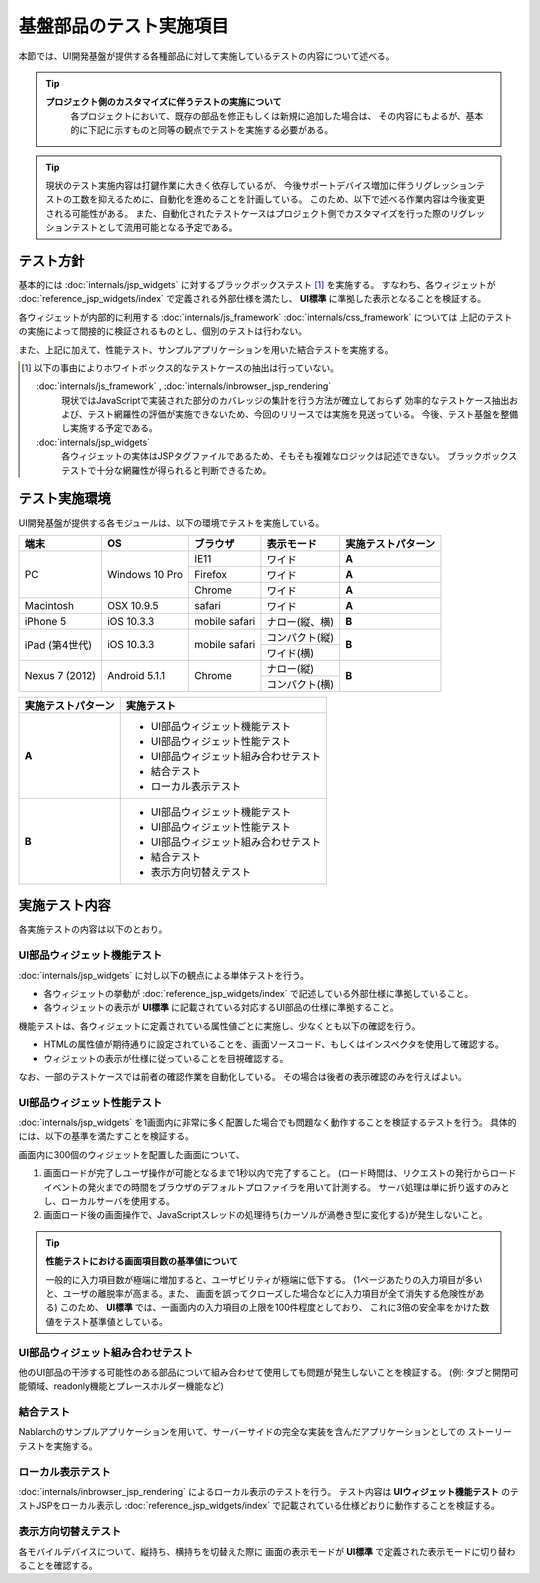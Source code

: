 =====================================
基盤部品のテスト実施項目
=====================================
本節では、UI開発基盤が提供する各種部品に対して実施しているテストの内容について述べる。

.. tip::
  **プロジェクト側のカスタマイズに伴うテストの実施について**
    各プロジェクトにおいて、既存の部品を修正もしくは新規に追加した場合は、
    その内容にもよるが、基本的に下記に示すものと同等の観点でテストを実施する必要がある。

.. tip::
  現状のテスト実施内容は打鍵作業に大きく依存しているが、
  今後サポートデバイス増加に伴うリグレッションテストの工数を抑えるために、自動化を進めることを計画している。
  このため、以下で述べる作業内容は今後変更される可能性がある。
  また、自動化されたテストケースはプロジェクト側でカスタマイズを行った際のリグレッションテストとして流用可能となる予定である。



-------------------------------
テスト方針
-------------------------------
基本的には :doc:`internals/jsp_widgets` に対するブラックボックステスト [#]_ を実施する。
すなわち、各ウィジェットが :doc:`reference_jsp_widgets/index` で定義される外部仕様を満たし、
**UI標準** に準拠した表示となることを検証する。

各ウィジェットが内部的に利用する :doc:`internals/js_framework` :doc:`internals/css_framework` については
上記のテストの実施によって間接的に検証されるものとし、個別のテストは行わない。

また、上記に加えて、性能テスト、サンプルアプリケーションを用いた結合テストを実施する。

.. [#]
  以下の事由によりホワイトボックス的なテストケースの抽出は行っていない。
   
  :doc:`internals/js_framework` , :doc:`internals/inbrowser_jsp_rendering` 
    現状ではJavaScriptで実装された部分のカバレッジの集計を行う方法が確立しておらず
    効率的なテストケース抽出および、テスト網羅性の評価が実施できないため、今回のリリースでは実施を見送っている。
    今後、テスト基盤を整備し実施する予定である。
   
  :doc:`internals/jsp_widgets` 
    各ウィジェットの実体はJSPタグファイルであるため、そもそも複雑なロジックは記述できない。
    ブラックボックステストで十分な網羅性が得られると判断できるため。




.. _ui_testing_environment:

-------------------------------
テスト実施環境
-------------------------------
UI開発基盤が提供する各モジュールは、以下の環境でテストを実施している。

+----------------------+------------------+------------------------+-------------------+--------------------------------------+
| 端末                 | OS               | ブラウザ               | 表示モード        | 実施テストパターン                   |
+======================+==================+========================+===================+======================================+
| PC                   | Windows 10 Pro   | IE11                   | ワイド            | **A**                                |
|                      |                  +------------------------+-------------------+--------------------------------------+
|                      |                  | Firefox                | ワイド            | **A**                                |
|                      |                  +------------------------+-------------------+--------------------------------------+
|                      |                  | Chrome                 | ワイド            | **A**                                |
+----------------------+------------------+------------------------+-------------------+--------------------------------------+
| Macintosh            | OSX 10.9.5       | safari                 | ワイド            | **A**                                |
+----------------------+------------------+------------------------+-------------------+--------------------------------------+
| iPhone 5             | iOS 10.3.3       | mobile safari          | ナロー(縦、横)    | **B**                                |
+----------------------+------------------+------------------------+-------------------+--------------------------------------+
| iPad (第4世代)       | iOS 10.3.3       | mobile safari          | コンパクト(縦)    | **B**                                |
+                      +                  +                        +-------------------+                                      +
|                      |                  |                        | ワイド(横)        |                                      |
+----------------------+------------------+------------------------+-------------------+--------------------------------------+
| Nexus 7 (2012)       | Android 5.1.1    | Chrome                 | ナロー(縦)        | **B**                                |
+                      +                  +                        +-------------------+                                      +
|                      |                  |                        | コンパクト(横)    |                                      |
+----------------------+------------------+------------------------+-------------------+--------------------------------------+


==================== ============================================
実施テストパターン   実施テスト                                  
==================== ============================================
**A**                - UI部品ウィジェット機能テスト             
                     - UI部品ウィジェット性能テスト
                     - UI部品ウィジェット組み合わせテスト
                     - 結合テスト 
                     - ローカル表示テスト 

**B**                - UI部品ウィジェット機能テスト               
                     - UI部品ウィジェット性能テスト
                     - UI部品ウィジェット組み合わせテスト
                     - 結合テスト 
                     - 表示方向切替えテスト

==================== ============================================


-------------------------------
実施テスト内容
-------------------------------
各実施テストの内容は以下のとおり。


UI部品ウィジェット機能テスト
---------------------------------
:doc:`internals/jsp_widgets` に対し以下の観点による単体テストを行う。

- 各ウィジェットの挙動が :doc:`reference_jsp_widgets/index` で記述している外部仕様に準拠していること。
- 各ウィジェットの表示が **UI標準** に記載されている対応するUI部品の仕様に準拠すること。

機能テストは、各ウィジェットに定義されている属性値ごとに実施し、少なくとも以下の確認を行う。

- HTMLの属性値が期待通りに設定されていることを、画面ソースコード、もしくはインスペクタを使用して確認する。
- ウィジェットの表示が仕様に従っていることを目視確認する。

なお、一部のテストケースでは前者の確認作業を自動化している。
その場合は後者の表示確認のみを行えばよい。


UI部品ウィジェット性能テスト
-----------------------------------
:doc:`internals/jsp_widgets` を1画面内に非常に多く配置した場合でも問題なく動作することを検証するテストを行う。
具体的には、以下の基準を満たすことを検証する。

画面内に300個のウィジェットを配置した画面について、

1. 画面ロードが完了しユーザ操作が可能となるまで1秒以内で完了すること。
   (ロード時間は、リクエストの発行からロードイベントの発火までの時間をブラウザのデフォルトプロファイラを用いて計測する。
   サーバ処理は単に折り返すのみとし、ローカルサーバを使用する。 

2. 画面ロード後の画面操作で、JavaScriptスレッドの処理待ち(カーソルが渦巻き型に変化する)が発生しないこと。
  
.. tip::
 **性能テストにおける画面項目数の基準値について**

 一般的に入力項目数が極端に増加すると、ユーザビリティが極端に低下する。
 (1ページあたりの入力項目が多いと、ユーザの離脱率が高まる。また、
 画面を誤ってクローズした場合などに入力項目が全て消失する危険性がある)
 このため、 **UI標準** では、一画面内の入力項目の上限を100件程度としており、
 これに3倍の安全率をかけた数値をテスト基準値としている。
   

UI部品ウィジェット組み合わせテスト
-----------------------------------------
他のUI部品の干渉する可能性のある部品について組み合わせて使用しても問題が発生しないことを検証する。
(例: タブと開閉可能領域、readonly機能とプレースホルダー機能など)


結合テスト
-----------------
Nablarchのサンプルアプリケーションを用いて、サーバーサイドの完全な実装を含んだアプリケーションとしての
ストーリーテストを実施する。


ローカル表示テスト
----------------------
:doc:`internals/inbrowser_jsp_rendering` によるローカル表示のテストを行う。
テスト内容は **UIウィジェット機能テスト** のテストJSPをローカル表示し
:doc:`reference_jsp_widgets/index` で記載されている仕様どおりに動作することを検証する。


表示方向切替えテスト
---------------------------
各モバイルデバイスについて、縦持ち、横持ちを切替えた際に
画面の表示モードが **UI標準** で定義された表示モードに切り替わることを確認する。


